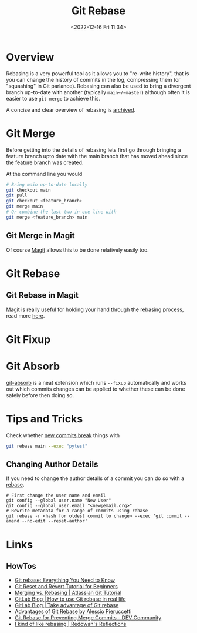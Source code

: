 :PROPERTIES:
:ID:       57ba7f41-cf41-493c-bbf4-9d1e05a0602d
:mtime:    20250831191626 20250812155234 20240625153309 20231209102351 20230729071312 20230509150839 20230314223425 20230103103310 20221226212438
:ctime:    20221226212438
:END:
#+TITLE: Git Rebase
#+DATE: <2022-12-16 Fri 11:34>
#+FILETAGS: :git:rebase:

* Overview

Rebasing is a very powerful tool as it allows you to "re-write history", that is you can change the history of commits
in the log, compressing them (or "squashing" in Git parlance). Rebasing can also be used to bring a divergent branch
up-to-date with another (typically ~main~/~master~) although often it is easier to use ~git merge~ to achieve this.

A concise and clear overview of rebasing is [[https://codeberg.org/dazfuller/snub][archived]].

* Git Merge

Before getting into the details of rebasing lets first go through bringing a feature branch upto date with the main
branch that has moved ahead since the feature branch was created.

At the command line you would

#+begin_src bash
  # Bring main up-to-date locally
  git checkout main
  git pull
  git checkout <feature_branch>
  git merge main
  # Or combine the last two in one line with
  git merge <feature_branch> main
#+end_src

** Git Merge in Magit

Of course [[id:220d7ba9-d30e-4149-a25b-03796e098b0d][Magit]] allows this to be done relatively easily too.
* Git Rebase

** Git Rebase in Magit

[[id:220d7ba9-d30e-4149-a25b-03796e098b0d][Magit]] is really useful for holding your hand through the rebasing process, read more [[id:1f4a3e9c-900d-4f73-b2e0-ac4e8c4037e9][here]].

* Git Fixup

* Git Absorb

[[https://github.com/tummychow/git-absorb][git-absorb]] is a neat extension which runs ~--fixup~ automatically and works out which commits changes can be applied to
whether these can be done safely before then doing so.

* Tips and Tricks

Check whether [[https://mastodon.social/@develwithoutacause@techhub.social/110795786393840800][new commits break]] things with

#+begin_src bash
git rebase main --exec "pytest"
#+end_src

** Changing Author Details

If you need to change the author details of a commit you can do so with a [[https://stackoverflow.com/a/1320317/1444043][rebase]].

#+begin_src
# First change the user name and email
git config --global user.name "New User"
git config --global user.email "<new@email.org>"
# Rewrite metadata for a range of commits using rebase
git rebase -r <hash for oldest commit to change> --exec 'git commit --amend --no-edit --reset-author'
#+end_src


* Links

** HowTos

+ [[https://www.howtogeek.com/849210/git-rebase/][Git rebase: Everything You Need to Know]]
+ [[https://www.scmgalaxy.com/tutorials/git-commands-tutorials-and-example-git-reset-git-revert/][Git Reset and Revert Tutorial for Beginners]]
+ [[https://www.atlassian.com/git/tutorials/merging-vs-rebasing][Merging vs. Rebasing | Atlassian Git Tutorial]]
+ [[https://about.gitlab.com/blog/2022/11/08/rebase-in-real-life/][GitLab Blog | How to use Git rebase in real life]]
+ [[https://about.gitlab.com/blog/2022/10/06/take-advantage-of-git-rebase/][GitLab Blog | Take advantage of Git rebase]]
+ [[https://itnext.io/advantages-of-git-rebase-af3b5f5448c6][Advantages of Git Rebase by Alessio Pieruccetti]]
+ [[https://dev.to/jenc/git-rebase-for-preventing-merge-commits-2len][Git Rebase for Preventing Merge Commits - DEV Community]]
+ [[https://rednafi.com/misc/on_rebasing/][I kind of like rebasing | Redowan's Reflections]]
